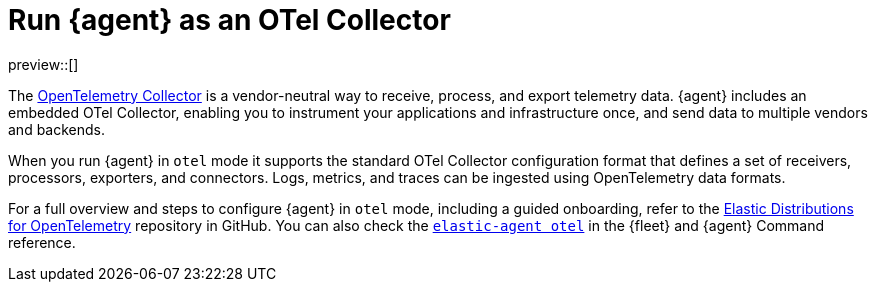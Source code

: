 [[otel-agent]]
= Run {agent} as an OTel Collector

preview::[]

The link:https://opentelemetry.io/docs/collector/[OpenTelemetry Collector] is a vendor-neutral way to receive, process, and export telemetry data. {agent} includes an embedded OTel Collector, enabling you to instrument your applications and infrastructure once, and send data to multiple vendors and backends. 

When you run {agent} in `otel` mode it supports the standard OTel Collector configuration format that defines a set of receivers, processors, exporters, and connectors. Logs, metrics, and traces can be ingested using OpenTelemetry data formats.

For a full overview and steps to configure {agent} in `otel` mode, including a guided onboarding, refer to the link:https://github.com/elastic/opentelemetry/tree/main[Elastic Distributions for OpenTelemetry] repository in GitHub. You can also check the <<elastic-agent-otel-command,`elastic-agent otel`>> in the {fleet} and {agent} Command reference.
